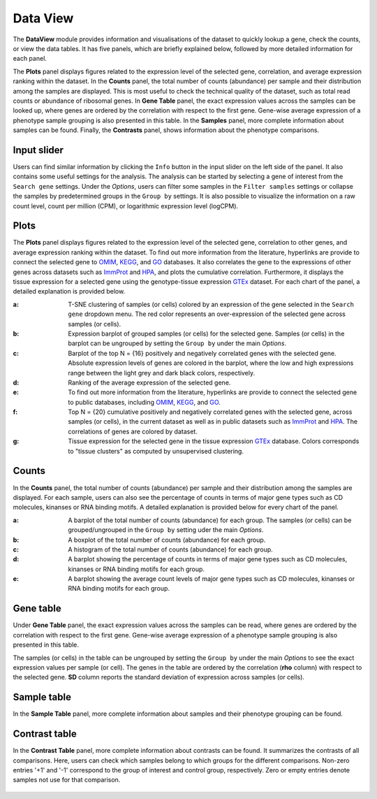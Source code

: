 .. _DataView:

Data View
================================================================================

The **DataView** module provides information and visualisations of the dataset to 
quickly lookup a gene, check the counts, or view the data tables.
It has five panels, which are briefly explained below, followed by
more detailed information for each panel.

The **Plots** panel displays figures related to the expression level of the 
selected gene, correlation, and average expression ranking within the dataset.
In the **Counts** panel, the total number of counts 
(abundance) per sample and their distribution among the samples are displayed. 
This is most useful to check the technical quality of the dataset, such as total 
read counts or abundance of ribosomal genes. In **Gene Table** panel, the exact
expression values across the samples can be looked up, where genes are ordered
by the correlation with respect to the first gene. Gene-wise average expression 
of a phenotype sample grouping is also presented in this table. In the **Samples** 
panel, more complete information about samples can be found. Finally, the 
**Contrasts** panel, shows information about the phenotype comparisons.


Input slider
--------------------------------------------------------------------------------
Users can find similar information by clicking the ``Info`` button in the input slider
on the left side of the panel. It also contains some useful settings for the analysis.
The analysis can be started by selecting a gene of interest from the 
``Search gene`` settings. Under the *Options*, users can filter some samples in the
``Filter samples`` settings or collapse the samples by predetermined groups in the
``Group by`` settings. It is also possible to visualize 
the information on a raw count level, count per million (CPM), or logarithmic expression 
level (logCPM). 

.. figure:: figures/psc2.0.png
    :align: center
    :width: 30%


Plots
--------------------------------------------------------------------------------

The **Plots** panel displays figures related to the expression level of the selected
gene, correlation to other genes, and average expression ranking within the dataset.
To find out more information from the literature, hyperlinks are provide to connect
the selected gene to `OMIM <https://www.ncbi.nlm.nih.gov/omim/>`__, 
`KEGG <https://www.ncbi.nlm.nih.gov/pmc/articles/PMC102409/>`__, 
and `GO <http://geneontology.org/>`__ databases. 
It also correlates the gene to the expressions of other genes across datasets such
as `ImmProt <https://www.ncbi.nlm.nih.gov/pubmed/28263321>`__ 
and `HPA <https://www.nature.com/articles/nbt1210-1248>`__,
and plots the cumulative correlation. Furthermore,
it displays the tissue expression for a selected gene using the genotype-tissue
expression `GTEx <https://www.ncbi.nlm.nih.gov/pubmed/23715323>`__ dataset.
For each chart of the panel, a detailed explanation is provided below.


:**a**: T-SNE clustering of samples (or cells) colored by an expression of the 
        gene selected in the ``Search gene`` dropdown menu. The red color 
        represents an over-expression of the selected gene across samples (or cells). 

:**b**: Expression barplot of grouped samples (or cells) for the selected gene. 
        Samples (or cells) in the barplot can 
        be ungrouped by setting the ``Group by`` under the main *Options*.

:**c**: Barplot of the top N = {16} positively and negatively correlated genes 
        with the selected gene. Absolute expression levels 
        of genes are colored in the barplot, where the low and high expressions 
        range between the light grey and dark black colors, respectively.

:**d**: Ranking of the average expression of the selected gene.

:**e**: To find out more information from the literature, hyperlinks are provide to 
        connect the selected gene to public databases, 
        including `OMIM <https://www.ncbi.nlm.nih.gov/omim/>`__, 
        `KEGG <https://www.ncbi.nlm.nih.gov/pmc/articles/PMC102409/>`__, 
        and `GO <http://geneontology.org/>`__.

:**f**: Top N = {20} cumulative positively and negatively correlated genes with the
        selected gene, across samples (or cells), 
        in the current dataset as well as in public datasets such as 
        `ImmProt <https://www.ncbi.nlm.nih.gov/pubmed/28263321>`__ 
        and `HPA <https://www.nature.com/articles/nbt1210-1248>`__. 
        The correlations of genes are colored by dataset. 
        
:**g**: Tissue expression for the selected gene in the tissue expression 
        `GTEx <https://www.ncbi.nlm.nih.gov/pubmed/23715323>`__ database. 
        Colors corresponds to "tissue clusters" as computed by unsupervised clustering.

.. figure:: figures/psc2.1.png
    :align: center
    :width: 100%



Counts
--------------------------------------------------------------------------------

In the **Counts** panel, the total number of counts (abundance) per sample and their
distribution among the samples are displayed. For each sample, users can also see
the percentage of counts in terms of major gene types such as CD molecules, kinanses
or RNA binding motifs. A detailed explanation is provided below for every chart 
of the panel.

:**a**: A barplot of the total number of counts (abundance) for each group. 
        The samples (or cells) can be grouped/ungrouped in the ``Group by``
        setting uder the main *Options*.

:**b**: A boxplot of the total number of counts (abundance) for each group.

:**c**: A histogram of the total number of counts (abundance) for each group.

:**d**: A barplot showing the percentage of counts in terms of major gene 
        types such as CD molecules, kinanses or RNA binding motifs for 
        each group. 

:**e**: A barplot showing the average count levels of major gene types such
        as CD molecules, kinanses or RNA binding motifs for each group. 

.. figure:: figures/psc2.2.png
    :align: center
    :width: 100%


Gene table
--------------------------------------------------------------------------------
Under **Gene Table** panel, the exact expression values across the samples can be read,
where genes are ordered by the correlation with respect to the first gene. 
Gene-wise average expression of a phenotype sample grouping is also presented 
in this table.

The samples (or cells) in the table can be ungrouped by setting the ``Group by``
under the main *Options* to see the exact expression values per sample (or cell).
The genes in the table are ordered by the correlation (**rho** column) with 
respect to the selected gene. 
**SD** column reports the standard deviation of expression across samples (or cells).

.. figure:: figures/psc2.3.png
    :align: center
    :width: 100%


Sample table
--------------------------------------------------------------------------------

In the **Sample Table** panel, more complete information about samples and their 
phenotype grouping can be found.

.. figure:: figures/psc2.4.png
    :align: center
    :width: 100%
    

Contrast table
--------------------------------------------------------------------------------

In the **Contrast Table** panel, more complete information about contrasts can be found.
It summarizes the contrasts of all comparisons. Here, users can check which samples
belong to which groups for the different comparisons. Non-zero entries '+1' and '-1' 
correspond to the group of interest and control group, respectively. 
Zero or empty entries denote samples not use for that comparison.

.. figure:: figures/psc2.5.png
    :align: center
    :width: 100%
